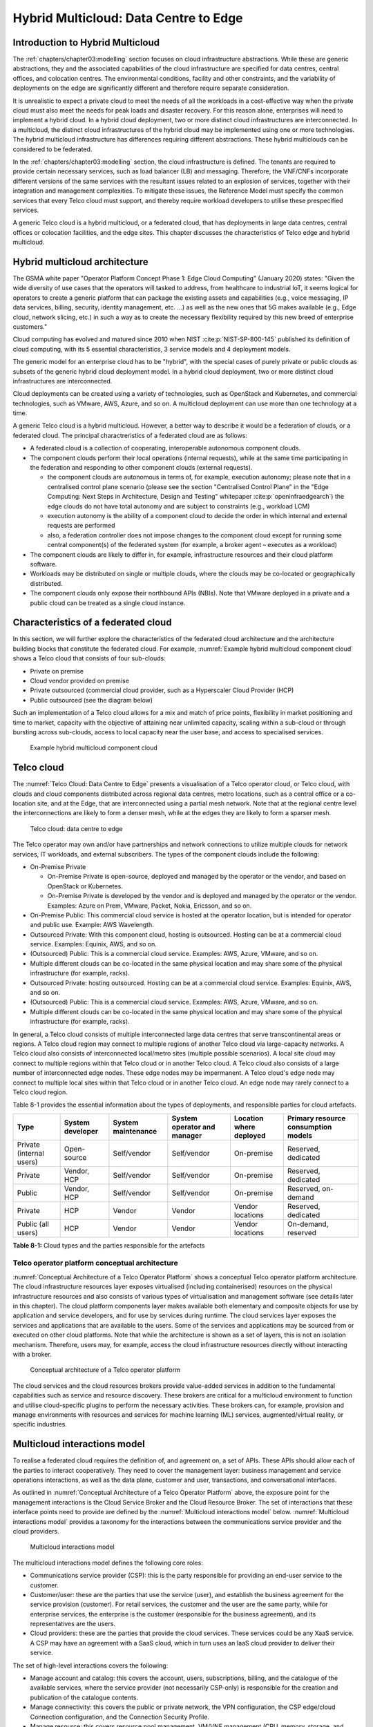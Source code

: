 Hybrid Multicloud: Data Centre to Edge
======================================

Introduction to Hybrid Multicloud
---------------------------------

The :ref:`chapters/chapter03:modelling` section focuses on cloud infrastructure abstractions. While these are generic
abstractions, they and the associated capabilities of the cloud infrastructure are specified for data centres, central
offices, and colocation centres. The environmental conditions, facility and other constraints, and the variability of
deployments on the edge are significantly different and therefore require separate consideration.

It is unrealistic to expect a private cloud to meet the needs of all the workloads in a cost-effective way when the
private cloud must also meet the needs for peak loads and disaster recovery. For this reason alone, enterprises will
need to implement a hybrid cloud. In a hybrid cloud deployment, two or more distinct cloud infrastructures are
interconnected. In a multicloud, the distinct cloud infrastructures of the hybrid cloud may be implemented using one
or more technologies. The hybrid multicloud infrastructure has differences requiring different abstractions. These
hybrid multiclouds can be considered to be federated.

In the :ref:`chapters/chapter03:modelling` section, the cloud infrastructure is defined. The tenants are required to
provide certain necessary services, such as load balancer (LB) and messaging. Therefore, the VNF/CNFs incorporate
different versions of the same services with the resultant issues related to an explosion of services, together with
their integration and management complexities. To mitigate these issues, the Reference Model must specify the common
services that every Telco cloud must support, and thereby require workload developers to utilise these prespecified
services.

A generic Telco cloud is a hybrid multicloud, or a federated cloud, that has deployments in large data centres,
central offices or colocation facilities, and the edge sites. This chapter discusses the characteristics of Telco
edge and hybrid multicloud.

Hybrid multicloud architecture
------------------------------

The GSMA white paper "Operator Platform Concept Phase 1: Edge Cloud Computing" (January 2020) states: "Given the wide
diversity of use cases that the operators will tasked to address, from healthcare to industrial IoT, it seems logical
for operators to create a generic platform that can package the existing assets and capabilities (e.g., voice messaging,
IP data services, billing, security, identity management, etc. ...) as well as the new ones that 5G makes available
(e.g., Edge cloud, network slicing, etc.) in such a way as to create the necessary flexibility required by this new
breed of enterprise customers."

Cloud computing has evolved and matured since 2010 when NIST :cite:p:`NIST-SP-800-145` published its definition of cloud computing,
with its 5 essential characteristics, 3 service models and 4 deployment models.

The generic model for an enterprise cloud has to be "hybrid", with the special cases of purely private or public clouds
as subsets of the generic hybrid cloud deployment model. In a hybrid cloud deployment, two or more distinct cloud
infrastructures are interconnected.

Cloud deployments can be created using a variety of technologies, such as OpenStack and Kubernetes, and commercial
technologies, such as VMware, AWS, Azure, and so on. A multicloud deployment can use more than one technology at a time.

A generic Telco cloud is a hybrid multicloud. However, a better way to describe it would be a federation of clouds, or
a federated cloud. The principal charactreristics of a federated cloud are as follows:

- A federated cloud is a collection of cooperating, interoperable autonomous component clouds.
- The component clouds perform their local operations (internal requests), while at the same time participating in the
  federation and responding to other component clouds (external requests).

  - the component clouds are autonomous in terms of, for example, execution autonomy; please note that in a centralised
    control plane scenario (please see the section "Centralised Control Plane" in the
    "Edge Computing: Next Steps in Architecture, Design and Testing" whitepaper :cite:p:`openinfraedgearch`) the edge clouds do not have
    total autonomy and are subject to constraints (e.g., workload LCM)
  - execution autonomy is the ability of a component cloud to decide the order in which internal and external requests
    are performed
  - also, a federation controller does not impose changes to the component cloud except for running some central
    component(s) of the federated system (for example, a broker agent – executes as a workload)

- The component clouds are likely to differ in, for example, infrastructure resources and their cloud platform software.
- Workloads may be distributed on single or multiple clouds, where the clouds may be co-located or geographically
  distributed.
- The component clouds only expose their northbound APIs (NBIs). Note that VMware deployed in a private and a public
  cloud can be treated as a single cloud instance.

Characteristics of a federated cloud
------------------------------------

In this section, we will further explore the characteristics of the federated cloud architecture and the architecture
building blocks that constitute the federated cloud. For example, :numref:`Example hybrid multicloud component cloud`
shows a Telco cloud that consists of four sub-clouds:

- Private on premise
- Cloud vendor provided on premise
- Private outsourced (commercial cloud provider, such as a Hyperscaler Cloud Provider (HCP)
- Public outsourced (see the diagram below)

Such an implementation of a Telco cloud allows for a mix and match of price points, flexibility in market
positioning and time to market, capacity with the objective of attaining near unlimited capacity, scaling within a
sub-cloud or through bursting across sub-clouds, access to local capacity near the user base, and access to
specialised services.

.. figure:: ../figures/RM-Ch08-HMC-Image-1.png
   :name: Example hybrid multicloud component cloud
   :alt: Example hybrid multicloud component cloud

   Example hybrid multicloud component cloud

Telco cloud
-----------

The :numref:`Telco Cloud: Data Centre to Edge` presents a visualisation of a Telco operator cloud, or Telco cloud,
with clouds and cloud components distributed across regional data centres, metro locations, such as a central
office or a co-location site, and at the Edge, that are interconnected using a partial mesh network. Note that at
the regional centre level the interconnections are likely to form a denser mesh, while at the edges they are likely
to form a sparser mesh.

.. figure:: ../figures/RM-Ch08-Multi-Cloud-DC-Edge.png
   :name: Telco cloud: data centre to edge
   :alt: Telco Cloud: data centre to edge

   Telco cloud: data centre to edge

The Telco operator may own and/or have partnerships and network connections to utilize multiple clouds for network
services, IT workloads, and external subscribers. The types of the component clouds include the following:

- On-Premise Private

  - On-Premise Private is open-source, deployed and managed by the operator or the vendor, and based on OpenStack
    or Kubernetes.
  - On-Premise Private is developed by the vendor and is deployed and managed by the operator or the vendor.
    Examples: Azure on Prem, VMware, Packet, Nokia, Ericsson, and so on.

- On-Premise Public: This commercial cloud service is hosted at the operator location, but is intended for
  operator and public use. Example: AWS Wavelength.
- Outsourced Private: With this component cloud, hosting is outsourced. Hosting can be at a commercial cloud
  service. Examples: Equinix, AWS, and so on.
- (Outsourced) Public: This is a commercial cloud service. Examples: AWS, Azure, VMware, and so on.
- Multiple different clouds can be co-located in the same physical location and may share some of the physical
  infrastructure (for example, racks).
- Outsourced Private: hosting outsourced. Hosting can be at a commercial cloud service. Examples: Equinix,
  AWS, and so on.
- (Outsourced) Public: This is a commercial cloud service. Examples: AWS, Azure, VMware, and so on.
- Multiple different clouds can be co-located in the same physical location and may share some of the physical
  infrastructure (for example, racks).

In general, a Telco cloud consists of multiple interconnected large data centres that serve transcontinental
areas or regions. A Telco cloud region may connect to multiple regions of another Telco cloud via large-capacity
networks. A Telco cloud also consists of interconnected local/metro sites (multiple possible scenarios). A local
site cloud may connect to multiple regions within that Telco cloud or in another Telco cloud. A Telco cloud also
consists of a large number of interconnected edge nodes. These edge nodes may be impermanent. A Telco cloud's
edge node may connect to multiple local sites within that Telco cloud or in another Telco cloud. An edge node
may rarely connect to a Telco cloud region.

Table 8-1 provides the essential information about the types of deployments, and responsible parties for cloud
artefacts.

+------------------+-------------------+--------------------+-----------------+------------------+---------------------+
| Type             | System developer  | System maintenance | System operator | Location where   | Primary resource    |
|                  |                   |                    | and manager     | deployed         | consumption models  |
+==================+===================+====================+=================+==================+=====================+
| Private          | Open-source       | Self/vendor        | Self/vendor     | On-premise       | Reserved, dedicated |
| (internal users) |                   |                    |                 |                  |                     |
+------------------+-------------------+--------------------+-----------------+------------------+---------------------+
| Private          | Vendor, HCP       | Self/vendor        | Self/vendor     | On-premise       | Reserved, dedicated |
+------------------+-------------------+--------------------+-----------------+------------------+---------------------+
| Public           | Vendor, HCP       | Self/vendor        | Self/vendor     | On-premise       | Reserved, on-demand |
+------------------+-------------------+--------------------+-----------------+------------------+---------------------+
| Private          | HCP               | Vendor             | Vendor          | Vendor locations | Reserved, dedicated |
+------------------+-------------------+--------------------+-----------------+------------------+---------------------+
| Public           | HCP               | Vendor             | Vendor          | Vendor locations | On-demand, reserved |
| (all users)      |                   |                    |                 |                  |                     |
+------------------+-------------------+--------------------+-----------------+------------------+---------------------+

**Table 8-1:** Cloud types and the parties responsible for the artefacts

Telco operator platform conceptual architecture
~~~~~~~~~~~~~~~~~~~~~~~~~~~~~~~~~~~~~~~~~~~~~~~

:numref:`Conceptual Architecture of a Telco Operator Platform` shows a conceptual Telco operator platform architecture.
The cloud infrastructure resources layer exposes virtualised (including containerised) resources on the physical
infrastructure resources and also consists of various types of virtualisation and management software (see details
later in this chapter). The cloud platform components layer makes available both elementary and composite objects for
use by application and service developers, and for use by services during runtime. The cloud services layer exposes the
services and applications that are available to the users. Some of the services and applications may be sourced from or
executed on other cloud platforms. Note that while the architecture is shown as a set of layers, this is not an
isolation mechanism. Therefore, users may, for example, access the cloud infrastructure resources directly without
interacting with a broker.

.. figure:: ../figures/RM-Ch08-Telco-Operator-Platform.png
   :name: Conceptual architecture of a Telco operator platform
   :alt: Conceptual architecture of a Telco operator platform

   Conceptual architecture of a Telco operator platform

The cloud services and the cloud resources brokers provide value-added services in addition to the fundamental
capabilities such as service and resource discovery. These brokers are critical for a multicloud environment to
function and utilise cloud-specific plugins to perform the necessary activities. These brokers can, for example,
provision and manage environments with resources and services for machine learning (ML) services, augmented/virtual
reality, or specific industries.

Multicloud interactions model
-----------------------------

To realise a federated cloud requires the definition of, and agreement on, a set of APIs. These APIs should allow
each of the parties to interact cooperatively. They need to cover the management layer: business management and
service operations interactions, as well as the data plane, customer and user, transactions, and conversational
interfaces.

As outlined in :numref:`Conceptual Architecture of a Telco Operator Platform` above, the exposure point for the
management interactions is the Cloud Service Broker and the Cloud Resource Broker. The set of interactions that
these interface points need to provide are defined by the :numref:`Multicloud interactions model` below.
:numref:`Multicloud interactions model` provides a taxonomy for the interactions between the communications
service provider and the cloud providers.

.. figure:: ../figures/rm-chap-8-multicloud-interactions-03.png
   :name: Multicloud interactions model
   :alt: Multicloud interactions model

   Multicloud interactions model

The multicloud interactions model defines the following core roles:

- Communications service provider (CSP): this is the party responsible for providing an end-user service to the
  customer.
- Customer/user: these are the parties that use the service (user), and establish the business agreement for the
  service provision (customer). For retail services, the customer and the user are the same party, while for
  enterprise services, the enterprise is the customer (responsible for the business agreement), and its
  representatives are the users.
- Cloud providers: these are the parties that provide the cloud services. These services could be any XaaS
  service. A CSP may have an agreement with a SaaS cloud, which in turn uses an IaaS cloud provider to deliver
  their service.

The set of high-level interactions covers the following:

- Manage account and catalog: this covers the account, users, subscriptions, billing, and the catalogue of
  the available services, where the service provider (not necessarily CSP-only) is responsible for the creation
  and publication of the catalogue contents.
- Manage connectivity: this covers the public or private network, the VPN configuration, the CSP edge/cloud
  Connection configuration, and the Connection Security Profile.
- Manage resource: this covers resource pool management, VM/VNF management (CPU, memory, storage, and network),
  image repository management, storage management, VNF/CNF LCM, and monitoring of resources.
- Manage app/VNF: this covers image/container/registry management, deploy/configure/scale/start/stop app/VNF,
  and monitoring of app/VNFs.
- Transactions/conversations: this convers the Use Communications Services, Use Edge Applications Services,
  and Use Cloud Services.

This model, its actors (roles), and the interactions discussed below, are focused on the provision and 
consumption of the cloud services in different stereotypical deployment scenarios: IaaS, SaaS, CaaS, and Edge.
The model presented in Chapter 9 deals with the cloud build and maintenance processes in different scenarios.
It also defines the boundaries of the automation domains. These two views complement each other.

Stereotypical scenarios
~~~~~~~~~~~~~~~~~~~~~~~

A set of stereotypical interactions cases are illustrated for simple Infrastructure-as-a-Service (IaaS) and
Software-as-a-Service (SaaS) cases, where deployment is on a cloud provider's centralised sites and/or edge
sites. The scenarios help to highlight the needs for the cloud service broker and the cloud resources broker
(in accordance with :numref:`Conceptual Architecture of a Telco Operator Platform`), and therefore the extent
of the orchestration required to manage the interactions.

.. figure:: ../figures/rm-chap8-multi-cloud-interactions-simple-stereo-types-03.png
   :name: Simple stereotypical interactions
   :alt: Simple stereotypical interactions

   Simple stereotypical interactions

The following patterns are visible:

- For IaaS cloud integration:

  - The cloud behaves like a set of virtual servers. Therefore, it requires virtual server lifecycle management
    and orchestration.
  - Depending on whether the cloud is accessed via the public internet or a private connection changes the
    extent of the connectivity management.

- For SaaS cloud integration:

  - The cloud behaves like a running application/service. It requires subscription management. Complex
    orchestration of the app/service and underlying resources is managed by the SaaS provider. The user is
    relieved of having to provide direct control of the resources.

- For CaaS cloud integration:

  - The registry for pulling the containers could be from either of the following:

    - The cloud. In this case, the consumption model is closer to SaaS.
    - A private or public registry. In this case, the integration model requires specific registry
      management elements.

- For edge cloud integration:

  - This scenario adds the requirement for the communications service provider and the cloud provider
    to provide physical, network underlay and overlay connectivity management.

A disaggregated scenario for a CSP using SaaS that uses IaaS is illustrated in the following diagram:

.. figure:: ../figures/rm-chap8-multi-cloud-interactions-disaggregated-stereo-type-02.png
   :name: Disaggregated SaaS stereotypical interaction
   :alt: Disaggregated SaaS stereotypical interaction

   Disaggregated SaaS stereotypical interaction

In the disaggregated SaaS scenario, the application provider can operate as an "infra-structureless"
organisation. This may be achieved through SaaS organisation using public IaaS Cloud Providers, which
could include the CSP itself. A key consideration for CSP in both cloud provision and consumption in
multicloud scenarios is how to manage the integration across the cloud providers.

To make this manageable and to avoid integration complexity, there are a number of models. They are as
follows:

- Industry-standard APIs that allow consistent consumption across cloud providers.
- API brokerage, which provides a consistent set of consumer-facing APIs that manage adaption to
  proprietary APIs.
- Cloud brokerage, where the brokerage function is provided as a service and allows a "single pane of
  glass" to be presented for the management of the multicloud environment.

The different means of integrating with and managing cloud providers is broadly covered under the
umbrella topic of cloud management platforms. A survey of applicable standards for achieving this is
provided in section 8.5.2. Requirements, reference architecture and industry standards intersect.

The API and cloud brokerage models are illustrated in the following diagrams:

.. figure:: ../figures/rm-chap8-multi-cloud-interactions-api-brokerage-stereo-type-02.png
   :name: API brokerage multicloud stereotypical interaction
   :alt: API brokerage multicloud stereotypical interaction

   API brokerage multicloud stereotypical interaction

.. figure:: ../figures/rm-chap8-multi-cloud-interactions-cloud-brokerage-stereo-type-02.png
   :name: Cloud brokerage multicloud stereotypical interaction
   :alt: Cloud brokerage multicloud stereotypical interaction

   Cloud brokerage multicloud stereotypical interaction

.. _requirements-reference-architecture--industry-standards-intersect:

Requirements, reference architecture and industry standards intersect
~~~~~~~~~~~~~~~~~~~~~~~~~~~~~~~~~~~~~~~~~~~~~~~~~~~~~~~~~~~~~~~~~~~~~

The communications service provider (CSP) is both a provider and a consumer of cloud-based services.
When the CSP is acting as a consumer, then the typical consideration is the total cost of ownership,
as the consumption is usually to support internal business operations and BSS/OSS systems.
When the CSP is acting as a provider of cloud services, through the operation of their own cloud or
the reselling of the cloud services, then the typical consideration is marginal (cost to offer
services versus income received).

These two stances will drive differing approaches to how a CSP would look, in order to manage the
way it interacts within a multicloud environment.

As a consumer of cloud services to support internal business operations and BSS/OSS, the focus is on meeting the needs
of the organisation's applications . Historically, this came with the need to operate and support the organisation's
infrastructure needs. This resulted in the splitting of the CIO organisation into Delivery and Operations groups. At
the same time that the CIO application workloads are moving to SaaS and other cloud providers, the CTO network systems
are migrating from running on custom-dedicated infrastructure to run on virtualised COTS infrastructure. Examples of
this include IMS and 3GPP (4G and 5G) functions. IP routers and firewalls are being provided as VNFs and CNFs. These
network workloads are now also being deployed in private CSP clouds, as well as in public clouds.

As outlined in section "8.4 Telco Cloud", the result is that the CSP network is now an interconnected set of
distributed cloud infrastructures supported by different cloud providers, including the CSP. Therefore, the term
Hybrid Multicloud, and the need for the CSP to be able to support and use this interconnected cloud, are both
inevitable and essential.

As a consumer and provider of cloud services, the necessity for the CSP to build and manage its own cloud
infrastructure will continue. The CSP will also have to provide the following:

- Cloud orchestration solutions, to orchestrate the use of cloud services and capabilities from its own and other
  cloud providers.
- Network orchestration solutions, to manage the interconnectivity across its own and other cloud provider networks.

The interactions for this are outlined in the Multicloud Interactions Model. However, to realise this, the CSP
will need to adopt and sponsor a set of standards that are necessary to support these interactions. The
identification of existing applicable standards and gaps across the interactions needs to be completed. As a first
step, the following criteria for the inclusion of a standard/technology is defined. The following must be true of
these standards and technologies:

- They must provide the capabilities that are necessary to achieve a hybrid multicloud vision and multicloud
  interactions.
- They must be already mature Open Standards that have either been adopted or nurtured by recognised bodies with
  the telecommunications industry (for example, ITU, ETSI, TMForum, GSMA, 3GPP, ISO, and national standards
  organisations, such as ANSI, NIST, and so on).
- They must have reference implementations, or active open source projects or consortia providing implementations
  (for example, the Cloud Native Computing Foundation (CNCF) and the Open Infrastructure Foundation).
- They must allow the CSP to source delivery and support services based on these from multiple vendors.
- They must allow the CSP to actively contribute to and request the capabilities and coverage of the standard or
  technology.
- They must not be the sole property of a vendor or company.
- They must not be focused on transactions or conversations, or user or data plane standards (typically IETF, IEEE,
  MEF/Carrier Ethernet, and so on).

Hybrid, Edge, and Multicloud unified management Platform
~~~~~~~~~~~~~~~~~~~~~~~~~~~~~~~~~~~~~~~~~~~~~~~~~~~~~~~~

As organisations spread their resources across on-premises, multiple clouds, and the edge, there is a clear need
for a single set of tools and processes to manage and operate across these hybrid, edge, and multiclouds (HEM
clouds), as can be seen from the following simplified scenarios.

Scenario: An operator has private clouds that they use for their workloads. Over time, the operator evolves the
environment of these private clouds:

- A: The operator has decided to use one or more public clouds for some of their workloads.
- B: The operator has decided to use an edge cloud for some of their clients.
- C: The operator has decided to create edge clouds for some of their clients.

Scenario B can be treated as the same as Scenario A. Scenario C is akin to the private cloud, except for the location
and control over the facilities at that location. For its workloads, the operator will have to use the target clouds
tools or APIs to create the necessary accounts, billing arrangements, quotas, and so on. The operator then creates the
necessary resources, such as VMs or Kubernetes clusters, and so on. The operator follows up with creating needed
storage, networking, and so on, before onboarding the workload and operating it. This is a complex task, even when the
operator is dealing with only one other cloud, in addition to operating their own cloud. The operator is faced with
a number of challenges, including acquiring a new set of skills, knowledge of APIs, tools, and the complexity of
managing different policies, updates, and so on. This becomes impossible to manage when incorporating more than one
other cloud. Hence the need for a single pane of glass.

This Hybrid, Edge, and Multicloud unified management Platform (HEMP), also known as single pane of glass, provides
the capabilities to consistently perform the following set of tasks through a common set of governance and
operational practices:

- Manage accounts, credentials, resources, and services across facilities (regions, data centres, and edge
  locations).
- Interoperate the different clouds.
- Implement common policies and governance standards.
- Manage a common security posture.
- Provide an integrated visualisation into the infrastructure and workloads.

GSMA's Operator Platform Group (OPG) specifies a federated model and the requirements for the edge platforms
(Operator Platform Telco Edge Requirements v2.0 :cite:p:`gsmaopg02`)  While the document is for edge, most of the
requirements can be applied to other cloud deployments. Anuket RM is implementation agnostic, that is, whether
the implementation uses agents, federations, or other mechanisms.

The following tables list some of the requirements for the Hybrid, Edge, and Multicloud operator Platform (HEMP).
These requirements are in addition to the requirements in other chapters of this RM.

**HEMP general requirements**


.. list-table:: General requirements of the Hybrid, Edge, and Multicloud operator Platform (HEMP)
   :widths: 10 20 20
   :header-rows: 1

   * - Ref
     - Requirement
     - Definition/Note 
   * - hem.gen.001
     - The HEMP should only use published APIs in managing component clouds.
     - For example, to accomplish the example in `hem.gen.003`, it uses the published APIs of the target cloud.
   * - hem.gen.002
     - The HEMP should publish all of the APIs used by any of its components.
     - For example, the available GUI portal only uses APIs that have been published by the HEMP.
   * - hem.gen.003
     - The HEMP should provide common terms for interaction with its constituent clouds.
     - For example, “create Account” should be used across the different clouds.
   * - hem.gen.004
     - The HEMP should generalise and define a common set of resources available to be managed in the constituent
       clouds.
     - Example resources include hosts (including BareMetal), virtual machines (VMs), vCPU, memory, storage, network,
       kubernetes clusters, kubernetes nodes, images (OS and others), and credentials. For the private cloud, additional
       example resources include racks, ToR/CE switches, and platform images.
   * - hem.gen.005
     - The HEMP should provide a common interface for managing component clouds.
     - 
   * - hem.gen.006
     - The HEMP should expose resources from all the cloud operators and locations (regions, sites, and so on).
     - See the example resources in `hem.gen.004`
   * - hem.gen.007
     - The HEMP should allow reservation of resources, if the component cloud operator allows it.
     - 
   * - hem.gen.008
     - The HEMP should support multitenancy.
     - 

**Table 8-2:** General requirements of the Hybrid, Edge, and Multicloud operator Platform (HEMP)

**Requirements of HEMP operations**

+-------------+--------------------------------------------------------+-----------------------------------------------+
| Ref         | Requirement                                            | Definition/Note                               |
+=============+========================================================+===============================================+
| hem.ops.001 | The HEMP should generalise and define a common set of  |                                               |
|             | management operations available in the constituent     |                                               |
|             | clouds. Required operations include: create, deploy,   |                                               |
|             | configure, start, suspend, stop, resume, reboot,       |                                               |
|             | delete, scale, and list. Some operations may only be   |                                               |
|             | available for a subset of resources.                   |                                               |
+-------------+--------------------------------------------------------+-----------------------------------------------+
| hem.ops.002 | The HEMP should centrally manage all resources (across |                                               |
|             | all constituent clouds).                               |                                               |
+-------------+--------------------------------------------------------+-----------------------------------------------+
| hem.ops.003 | The HEMP should centrally operate all constituent      |                                               |
|             | clouds.                                                |                                               |
+-------------+--------------------------------------------------------+-----------------------------------------------+
| hem.ops.004 | The HEMP should provide mechanisms to integrate new    | This may require pre-development of necessary |
|             | clouds.                                                | capabilities for the support of HEMP          |
|             |                                                        | abstractions, and impementation of            |
|             |                                                        | connectivity with the new cloud               |
+-------------+--------------------------------------------------------+-----------------------------------------------+
| hem.ops.005 | The HEMP should provide mechanisms to drop a           | For example, the provided GUI portal shall    |
|             | constituent cloud.                                     | only use HEMP published APIs                  |
+-------------+--------------------------------------------------------+-----------------------------------------------+
| hem.ops.006 | The HEMP should provide mechanisms and processes for   |                                               |
|             | onboarding existing assets (such as resources,         |                                               |
|             | connectivity, and so on).                              |                                               |
+-------------+--------------------------------------------------------+-----------------------------------------------+
| hem.ops.007 | The HEMP should provide mechanisms and processes for   |                                               |
|             | the automated configuration management of all          |                                               |
|             | environments and resources.                            |                                               |
+-------------+--------------------------------------------------------+-----------------------------------------------+

**Table 8-3:** Operability requirements of the Hybrid, Edge, and Multicloud operator Platform (HEMP)

**HEMP LCM requirements**

+-------------+--------------------------------------------------------+-----------------------------------------------+
| Ref         | Requirement                                            | Definition/Note                               |
+=============+========================================================+===============================================+
| hem.lcm.001 | The HEMP should monitor all environments and assets.   |                                               |
+-------------+--------------------------------------------------------+-----------------------------------------------+
| hem.lcm.002 | The HEMP should provide visibility into the health of  |                                               |
|             | all assets.                                            |                                               |
+-------------+--------------------------------------------------------+-----------------------------------------------+
| hem.lcm.003 | The HEMP should provide capabilities for centralised   |                                               |
|             | visibility and management of all alerts.               |                                               |
+-------------+--------------------------------------------------------+-----------------------------------------------+
| hem.lcm.004 | The HEMP should provide capabilities for the           | This does not preclude local log analytics.   |
|             | centralised analysis of all logs.                      |                                               |
+-------------+--------------------------------------------------------+-----------------------------------------------+

Table : Lifecycle Management (LCM) requirements of the Hybrid, Edge, and Multicloud operator Platform (HEMP)

**HEMP security requirements**

+-------------+--------------------------------------------------------+-----------------------------------------------+
| Ref         | Requirement                                            | Definition/Note                               |
+=============+========================================================+===============================================+
| hem.sec.001 | The HEMP should provide capabilities for the           |                                               |
|             | centralised management of all security policies.       |                                               |
+-------------+--------------------------------------------------------+-----------------------------------------------+
| hem.sec.002 | The HEMP should provide capabilities for the           |                                               |
|             | centralised tracking of compliance of all security     |                                               |
|             | requirements (:ref:`chapters/chapter07:consolidated    |                                               |
|             | security requirements`)                                |                                               |
+-------------+--------------------------------------------------------+-----------------------------------------------+
| hem.sec.003 | The HEMP should provide capabilities for insights      |                                               |
|             | into the changes that resulted from resource           |                                               |
|             | non-compliance.                                        |                                               |
+-------------+--------------------------------------------------------+-----------------------------------------------+

**Table 8-4:**  Hybrid, Edge, and Multicloud operator Platform (HEMP) security requirements


Aspects of multicloud security
~~~~~~~~~~~~~~~~~~~~~~~~~~~~~~

Cloud infrastructures, emerging as a key element in the Telco operator ecosystem, are part of the attack surface
landscape. This is particularly worrying with the 5G rollout becoming a critical business necessity. It is important to
be vigilant regarding the cloud-focused threats and associated adversarial behaviours, methods, tools, and strategies
that cyber threat actors use. In the multicloud ecosystem, composed of different security postures and policies, network
domains, products, and business partnerships, the responsibility for managing the different cloud environments necessary
to support 5G use cases falls to different enterprises, creating new levels of complexities and a new range of security
risks.

For services deployed on hybrid multicloud environments, the security responsibility can be
delegated to cloud service providers. However, the Telco operator is always accountable for their
customers' data protection (at rest, in transit, and in use) and for the security posture of
the deployments. It implies that a consistent security posture is ensured across multiple
cloud service providers. The white paper "Evolving 5G security for the cloud", 5G Americas,
September 2022, addresses this issue. A Mobile Network Operator (MNO) deploying 5G networks
in a hybrid multicloud environment is a cloud consumer and is accountable for the security
of all the layers of the cloud stack. The white paper details the cloud shared security model
in the three cloud service models: IaaS, PaaS, and SaaS. The MNO must ensure the cloud
service agreement articulation of the security responsibilities. The white paper also
highlights the importance of applying a zero-trust mindset for cloud-based deployment,
for RAN and core functions to secure the networks.

In a hybrid multicloud environment, there are additional security principles that need to be considered.
These principles, set out in the table below, are drawn from the collaboration with the GSMA Fraud and
Security Group (FASG) and the "5G security Guide", FS.40 v2.0 document :cite:p:`gsmafs40`.

+--------------------------------+-------------------------------------------------------------------------------------+
| Multicloud security principle  | Description                                                                         |
+================================+=====================================================================================+
| Policy synchronization         | Consistency in applying the right security policies across environments, services,  |
|                                | interfaces, and configured resources.                                               |
+--------------------------------+-------------------------------------------------------------------------------------+
| Visibility                     | A common data model approach to share events and behaviours across all the key      |
|                                | compute, storage, network, and applications resources; environments, virtualised    |
|                                | platforms, containers, and interfaces.                                              |
+--------------------------------+-------------------------------------------------------------------------------------+
| Monitoring                     | Centralisation, correlation, and visualisation of security information across the   |
|                                | different cloud environments, to provide an end-to-end view and enable timely       |
|                                | response to attacks.                                                                |
+--------------------------------+-------------------------------------------------------------------------------------+
| Automation                     | Automation of critical activities, including cloud security posture management,     |
|                                | continuous security assessments, compliance monitoring, detection of                |
|                                | misconfigurations, and identification and remediation of risks.                     |
+--------------------------------+-------------------------------------------------------------------------------------+
| Access management              | A wide range of users, including administrators, testers, DevOps, and developers    |
|                                | and customers, should be organised into security groups with privileges appropriate |
|                                | to the different resources and environments.                                        |
+--------------------------------+-------------------------------------------------------------------------------------+
| Security operations model      | Augmentation of security services provided by cloud service providers, with the     |
|                                | vetted third-party and/or open-source tools and services, all incorporated into the |
|                                | established overall security operations model.                                      |
+--------------------------------+-------------------------------------------------------------------------------------+

**Table 8-5:**  Multicloud security principles

For Telco operators to run their network functions in a multicloud environment, specifically, in public clouds, the
industry will need a set of new standards and new security tools to manage and regulate the interactions between
the parties participating in the multicloud. For an example of a step in this direction, see ETSI specification
TS 103 457 :cite:p:`TS-103-457cyber` “Interface to offload sensitive functions to a trusted domain”. This document
provides extra security requirements for public clouds, to allow Telco operators the option of running network functions
in public clouds.

There is another security aspect to consider, which is related to the autonomous nature of the participants in the
multicloud. We can prescribe certain things and if not satisfied treat that party as "untrusted". This problem has been
addressed to some extent in TS 103 457. This standard introduces the idea of a Less Trusted Domain (LTD) and a More
Trusted Domain (MTD), and specifies the Trusted Cross-Domain Interface (TCDI) to standardise secure interactions
between them. The standard defines the following elementary functions of the TCDI:

- Connection and session management
- Data and value management
- Transferring cryptography functionality. This comprises the following:

 - Entropy request
 - Encryption keys request
 - Trusted timestamping
 - Secure archive
 - Secure storage
 - Search capabilities

As described in section 1 Scope of the TS 103 457 document :cite:p:`etsits103sp457`, it specifies "a high-level
service-oriented interface, as an application layer with a set of mandatory functions, to access secured services
provided by, and executed in a More Trusted Domain. The transport layer is out of scope and left to the architecture
implementation". The standard provides extra security features for sensitive functions, down to individual virtual 
machines or containers. As such, it is recommended that the relevant components of the reference models, reference
architecture, reference implementations, and reference compliance take note of this standard and ensure their
compatibility, wherever possible.

Telco Edge Cloud (TEC)
----------------------

This section presents the characteristics and capabilities of different edge cloud deployment locations,
infrastructure, footprint, and so on. Note that many terms are used in this section. For this reason, this section
includes a table that tries to map these different terms.

Telco Edge Cloud: deployment environment characteristics
~~~~~~~~~~~~~~~~~~~~~~~~~~~~~~~~~~~~~~~~~~~~~~~~~~~~~~~~

Telco Edge Cloud (TEC) deployment locations can be in any of the following environments:

- Friendly environments, such as offices, apartments, or other similar indoor locations.
- Challenging environments, such as busy streets, near to network radio transmitters, or other noisy outdoor locations.
- Harsh environments: places where there is a likelihood of chemical, heat, or electromagnetic exposure, such as
  factories, power stations, processing plants, and so on.

Some of the more salient characteristics can be seen in Table 8-2.

.. list-table:: TEC deployment location characteristics and capabilities
   :widths: 10 10 10 10 10 10 10
   :header-rows: 1

   * - 
     - Facility type
     - Environmental characteristics
     - Capabilities
     - Physical security
     - Implications
     - Deployment locations
   * - Environmentally friendly
     - Indoors: typically commercial or residential buildings.
     - Protected, and therefore safe for common infrastructure.
     - 
       * Easy access to a continuous electricity supply.
       * High/medium bandwidth.
       * Fixed and/or wireless network access.
     - Controlled access
     - Commoditised infrastructure with minimal need or no need for hardening or ruggedisation. Operational benefits for
       installation and maintenance.
     - Indoor venues: homes, shops, offices, stationary and secure cabinets, data centres, central offices, colocation
       facilities, vendor premises, customer premises.
   * - Environmentally challenging
     - Outdoors and/or exposed to environmentally harsh conditions.
     - 
       * Lack of protection.
       * Exposure to abnormally high levels of noise, vibration, heat, chemical, and electromagnetic pollution. 
     - 
       * Possibility of devices having to rely on battery power only.
       * Low/medium bandwidth.
       * Fixed and/or mobile network access.
     - Little or no access control.
     - 
       * Ruggedisation is likely to be expensive.
       * The system is likely to be complex to operate.
     - Example locations: curb side, near cellular radios.

**Table 8-6:** TEC deployment location characteristics and capabilities**

Telco Edge Cloud: infrastructure characteristics
~~~~~~~~~~~~~~~~~~~~~~~~~~~~~~~~~~~~~~~~~~~~~~~~

Commodity hardware is only suited for environmentally friendly environments. Commodity hardware has standardised
designs and form factors. Cloud deployments in data centres typically use such commodity hardware with standardised
configurations. This results in operational benefits for procurement, installation, and ongoing operations.

In addition to the type of infrastructure hosted in the data centre clouds, facilities with smaller infrastructure
deployments, such as central offices or colocation facilities, may also host non-standard hardware designs, including
specialised components. The introduction of specialised hardware and custom configurations increases the cloud
operations and management complexity.

At the edge, the infrastructure may further include ruggedised hardware for harsh environments and hardware with
different form factors. With the evolution of the Internet of Things (IoT) and ubiquitous connectivity (including
personal devices) to consider extreme-edge devices as part of the ecosystem, this will require the infrastructure
to integrate with and offer programmability and processing capabilities for these devices. 

The end-to-end orchestration will need to support the extreme edge use cases.

Telco Edge Cloud: infrastructure profiles
~~~~~~~~~~~~~~~~~~~~~~~~~~~~~~~~~~~~~~~~~

The :ref:`chapters/chapter04:profiles and workload flavours` section specifies the following two infrastructure
profiles:

- The **Basic** cloud infrastructure profile. This is intended for use by both IT and Network Function workloads that
  have low to medium network throughput requirements.
- The **High Performance** cloud infrastructure profile. This is intended for use by applications that have high network
  throughput requirements (up to 50 Gbps).

The High-Performance profile can specify extensions for hardware offloading. For details, see
:ref:`chapters/chapter03:hardware acceleration abstraction`. The Reference Model High-Performance profile
includes an initial set of :ref:`chapters/chapter04:profile extensions`.

Based on the infrastructure deployed at the edge, Table 8-3 specifies the
:ref:`chapters/chapter05:feature set and requirements from infrastructure` that would
need to be relaxed.

   * - Reference
     - Feature
     - Description
     - As specified in RM Chapter 05 - Basic type
     - As specified in RM Chapter 05 - High performance
     - Exception for edge - Basic type
     - Exception for edge - High performance

   * - infra.stg.cfg.003
     - Storage with replication
     - 
     - N
     - Y
     - N
     - Optional

   * - infra.stg.cfg.004
     - Storage with encryption
     - 
     - Y
     - Y
     - N
     - Optional

   * - infra.hw.cpu.cfg.001
     - Minimum number of CPU sockets
     - This determines the minimum number of CPU sockets within each host.
     - 2
     - 2
     - 1
     - 1

   * - infra.hw.cpu.cfg.002
     - Minimum Number of cores per CPU
     - This determines the minimum number of cores needed per CPU.
     - 20
     - 20
     - 1
     - 1

   * - infra.hw.cpu.cfg.003
     - NUMA alignment
     - NUMA alignment support and BIOS configured to enable NUMA.
     - N
     - Y
     - N
     - Y (*)

**Table 8-4. TEC exceptions to infrastructure profile features and requirements**

* This is immaterial if the number of CPU sockets (infra.hw.cpu.cfg.001) is 1.

.. note::
  None of the listed parameters forms part of a typical OpenStack flavour, except that the vCPU and memory requirements
  of a flavour cannot exceed the available hardware capacity.

Telco Edge Cloud: platform services deployment
~~~~~~~~~~~~~~~~~~~~~~~~~~~~~~~~~~~~~~~~~~~~~~

This section characterises the hardware capabilities for different edge deployments and the platform services that run
on the infrastructure.

.. note::
  The platform services are containerised to save resources, and benefit from intrinsic availability and autoscaling
  capabilities.

+-----------+--------------------------------------------------------+-------------------------+-----------------------+
|           | Platform services                                      | Storage                 | Network services      |
|           +-------+-------+-------+-------+-------+-------+--------+--------+--------+-------+-------+-------+-------+
|           | Iden- | Image | Plac- | Comp- | Netw- | Mess- | DB     | Ephem- | Persi- | Pers- | Mana- | Unde- | Over- |
|           | tity  |       | ement | ute   | orki- | age   | Server | eral   | stent  | iste- | geme- | rlay  | lay   |
|           |       |       |       |       | ng    | Queue |        |        | Block  | nt    | nt    | (Pro- |       |
|           |       |       |       |       |       |       |        |        |        | Obje- |       | vid-  |       |
|           |       |       |       |       |       |       |        |        |        | ct    |       | er)   |       |
+===========+=======+=======+=======+=======+=======+=======+========+========+========+=======+=======+=======+=======+
| Control   | ✅    | ✅    | ✅    | ✅    | ✅    | ✅    | ✅     |        | ✅     |       | ✅    | ✅    | ✅    |
| nodes     |       |       |       |       |       |       |        |        |        |       |       |       |       |
+-----------+-------+-------+-------+-------+-------+-------+--------+--------+--------+-------+-------+-------+-------+
| Workload  |       |       |       | ✅    | ✅    |       |        | ✅     | ✅     | ✅    | ✅    | ✅    | ✅    |
| nodes     |       |       |       |       |       |       |        |        |        |       |       |       |       |
| (compute) |       |       |       |       |       |       |        |        |        |       |       |       |       |
+-----------+-------+-------+-------+-------+-------+-------+--------+--------+--------+-------+-------+-------+-------+
| Storage   |       |       |       |       |       |       |        |        | ✅     | ✅    | ✅    | ✅    | ✅    |
| nodes     |       |       |       |       |       |       |        |        |        |       |       |       |       |
+-----------+-------+-------+-------+-------+-------+-------+--------+--------+--------+-------+-------+-------+-------+

**Table 8-5. Characteristics of infrastructure nodes**

Depending on the facility capabilities, deployments at the edge may be similar to one of the following:

-  Small footprint edge device.
-  Single server: deploying multiple (one or more) workloads.
-  Single server: single controller and multiple (one or more) workloads.
-  HA at the edge (at least two edge servers): multiple controllers and multiple workloads.

Comparison of deployment topologies and edge terms
~~~~~~~~~~~~~~~~~~~~~~~~~~~~~~~~~~~~~~~~~~~~~~~~~~

.. list-table:: Profile extensions
   :widths: 10 10 10 10 10 10 10 10 10 10 10 10 10 10
   :header-rows: 1

   * - This Specification
     - Compute
     - Storage
     - Networking
     - RTT
     - Security
     - Scalability
     - Elasticity
     - Resiliency
     - Preferred Workload Architecture
     - Upgrades
     - OpenStack
     - OPNFV Edge
     - Edge Glossary
   * - Regional Data Centre (DC), Fixed
     - 1000's, Standardised, >1 CPU >20 cores / CPU
     - 10's EB, Standardised, HDD and NVMe, Permanence
     - >100 Gbps, Standardised
     - ~100 ms
     - Highly Secure
     - Horizontal and unlimited scaling
     - Rapid spin up and down
     - Infrastructure architected for resiliency, Redundancy for FT and HA
     - Microservices based, Stateless, Hosted on Containers
     - Firmware: When required, Platform SW: CD
     - Central Data Center
     - 
     - 
   * - Metro Data Centres, Fixed
     - 10's to 100's, Standardised, >1 CPU >20 cores / CPU
     - 100's PB, Standardised, NVMe on PCIe, Permanence
     - > 100 Gbps, Standardised
     - ~10 ms
     - Highly Secure
     - Horizontal but limited scaling
     - Rapid spin up and down
     - Infrastructure architected for some level of resiliency, Redundancy for limited FT and HA
     - Microservices based, Stateless, Hosted on Containers
     - Firmware: When required, Platform SW: CD
     - Edge Site
     - Large Edge
     - Aggregation Edge
   * - Edge, Fixed / Mobile
     - 10's, Some Variability, >=1 CPU, >10 cores / CPU
     - 100 TB, Standardised, NVMe on PCIe, Permanence / Ephemeral
     - 50 Gbps, Standardised
     - ~5 ms
     - Low Level of Trust
     - Horizontal but highly constrained scaling, if any
     - Rapid spin up (when possible) and down
     - Applications designed for resiliency against infra failures No or highly limited redundancy
     - Microservices based, Stateless, Hosted on Containers
     - Firmware: When required, Platform SW: CD
     - Far Edge Site
     - Medium Edge
     - Access Edge / Aggregation Edge
   * - Mini / Micro Edge, Mobil / Fixed
     - 1's, High Variability, Harsh Environments, 1 CPU >2 cores / CPU
     - 10's GB, NVMe, Ephemeral, Caching
     - 10 Gbps, Connectivity not Guaranteed
     - <2 ms Located in network proximity of EUD / IoT
     - Untrusted
     - Limited  Vertical Scaling (resizing)
     - Constrained
     - Applications designed for resiliency against infra failures No or highly limited redundancy
     - Microervices based or monolithic, Stateless or Stateful, Hosted on Containers or VMs, Subject to QoS, adaptive to
       resource availability, viz. reduce resource consumption as they saturate
     - Platform
     - Fog Computing (Mostly deprecated terminology), Extreme Edge, Far Edge
     - Small Edge
     - Access Edge

**Table 8-6:** Comparison of Deployment Topologies

O-RAN alignment and interaction
~~~~~~~~~~~~~~~~~~~~~~~~~~~~~~~

O-RAN is an operator led alliance group with members from the major Telco Operators, Vendors, and other interested ecosystem participants around the specification of Open Radio Access Networks. Its task is to cloudify the 3GPP specified RAN Network Functionalities with multi-vendor open interfaces in between the Network Functions, the Cloud Infrastructure, and the management. The Service Management and Orchestration (SMO) of multiple O-Clouds is also specified including a framework for 3rd party applications (rApps). There are also a few other open interfaces that are aimed to be specified e.g., for Radio Layer 1 HW Accelerators and some low-level Radio functions.

The O-RAN architecture is built up by a set of individual O-Clouds that provide the execution platforms for the Cloudified RAN Network Functions in a similar way as the Anuket NFVI infrastructure, although with O-RAN specified management interfaces. Each O-Cloud can be distributed on a set of Cloud Sites where they can provision VM and Container Node Clusters. The provisioning of O-Clouds and their resources are managed and orchestrated from a centralized RAN Service Management and Orchestration framework (SMO) over the O-RAN specified O2 interface like any other Telco Operations Support Systems (OSS).

On a high-level O-RAN covers similar specification grounds as what Anuket do, but there are some noteworthy differences both on specification level and on the aim for how O-Clouds are realized. O-RAN specifies how management and orchestration of the Network Functions and Cloud Infrastructure shall be done with a set of internal Services that also have a set of interface specifications for how the rApps could enhance the management functionality. O-RAN have also articulated that O-Clouds can be distributed over multiple Cloud Sites that are stitched over an externally specified WAN interconnect transport that is not part of the O-RAN.

.. figure:: ../figures/RM-Ch08-O-RAN_mappedon_Anuket-Image-1.png
   :name: O-RAN architecture mapped onto Anuket Reference Model
   :alt: O-RAN architecture mapped onto Anuket Reference Model

   O-RAN architecture mapped onto Anuket Reference Model

O-Clouds are in some ways similar to the Anuket Cloud Infrastructure with the notable differences that they have an O-RAN specified interface of how the O-Cloud infrastructure is managed (O2ims) and how workloads (e.g., whole or parts of Network Functions) are deployed on the O-Cloud clusters (O2dms). On a more detailed level the O-Clouds are internally very Layer2 (Ethernet) centric, today with strict requirements of determinism and low latency for Cloud Site internal connectivity in between the Network Functions. The O-Clouds also have the set of O-RAN specified HW Accelerators and an Acceleration Adaptation Layer (AAL) of how they are used from the Network Functions for their Radio-near functions.

A potential alignment between Anuket and O-RAN's O-Cloud specifications can be investigated. This would require an analysis how an Anuket Reference Architecture based on open-source technology can support the O-RAN HW Accelerators (as stated in RM Ch3 section Example of O-RAN AAL Interface :ref:`chapters/chapter03:example of o-ran acceleration abstraction layer interface`) and a Layer2-centric networking infrastructure. It would enable the operators to have an internal Telco Cloud that supports both Core and RAN Network Functions, and in the extension possibly also other workloads in a shared Cloud that supports required Telco features and characteristics.

.. figure:: ../figures/RM-Ch08-Anuket_as_undercloud_O-RAN-Image-1.png
   :name: Anuket as potential under-cloud to O-Clouds in O-RAN
   :alt: Anuket as potential under-cloud to O-Clouds in O-RAN

   Anuket as potential under-cloud to O-Clouds in O-RAN

